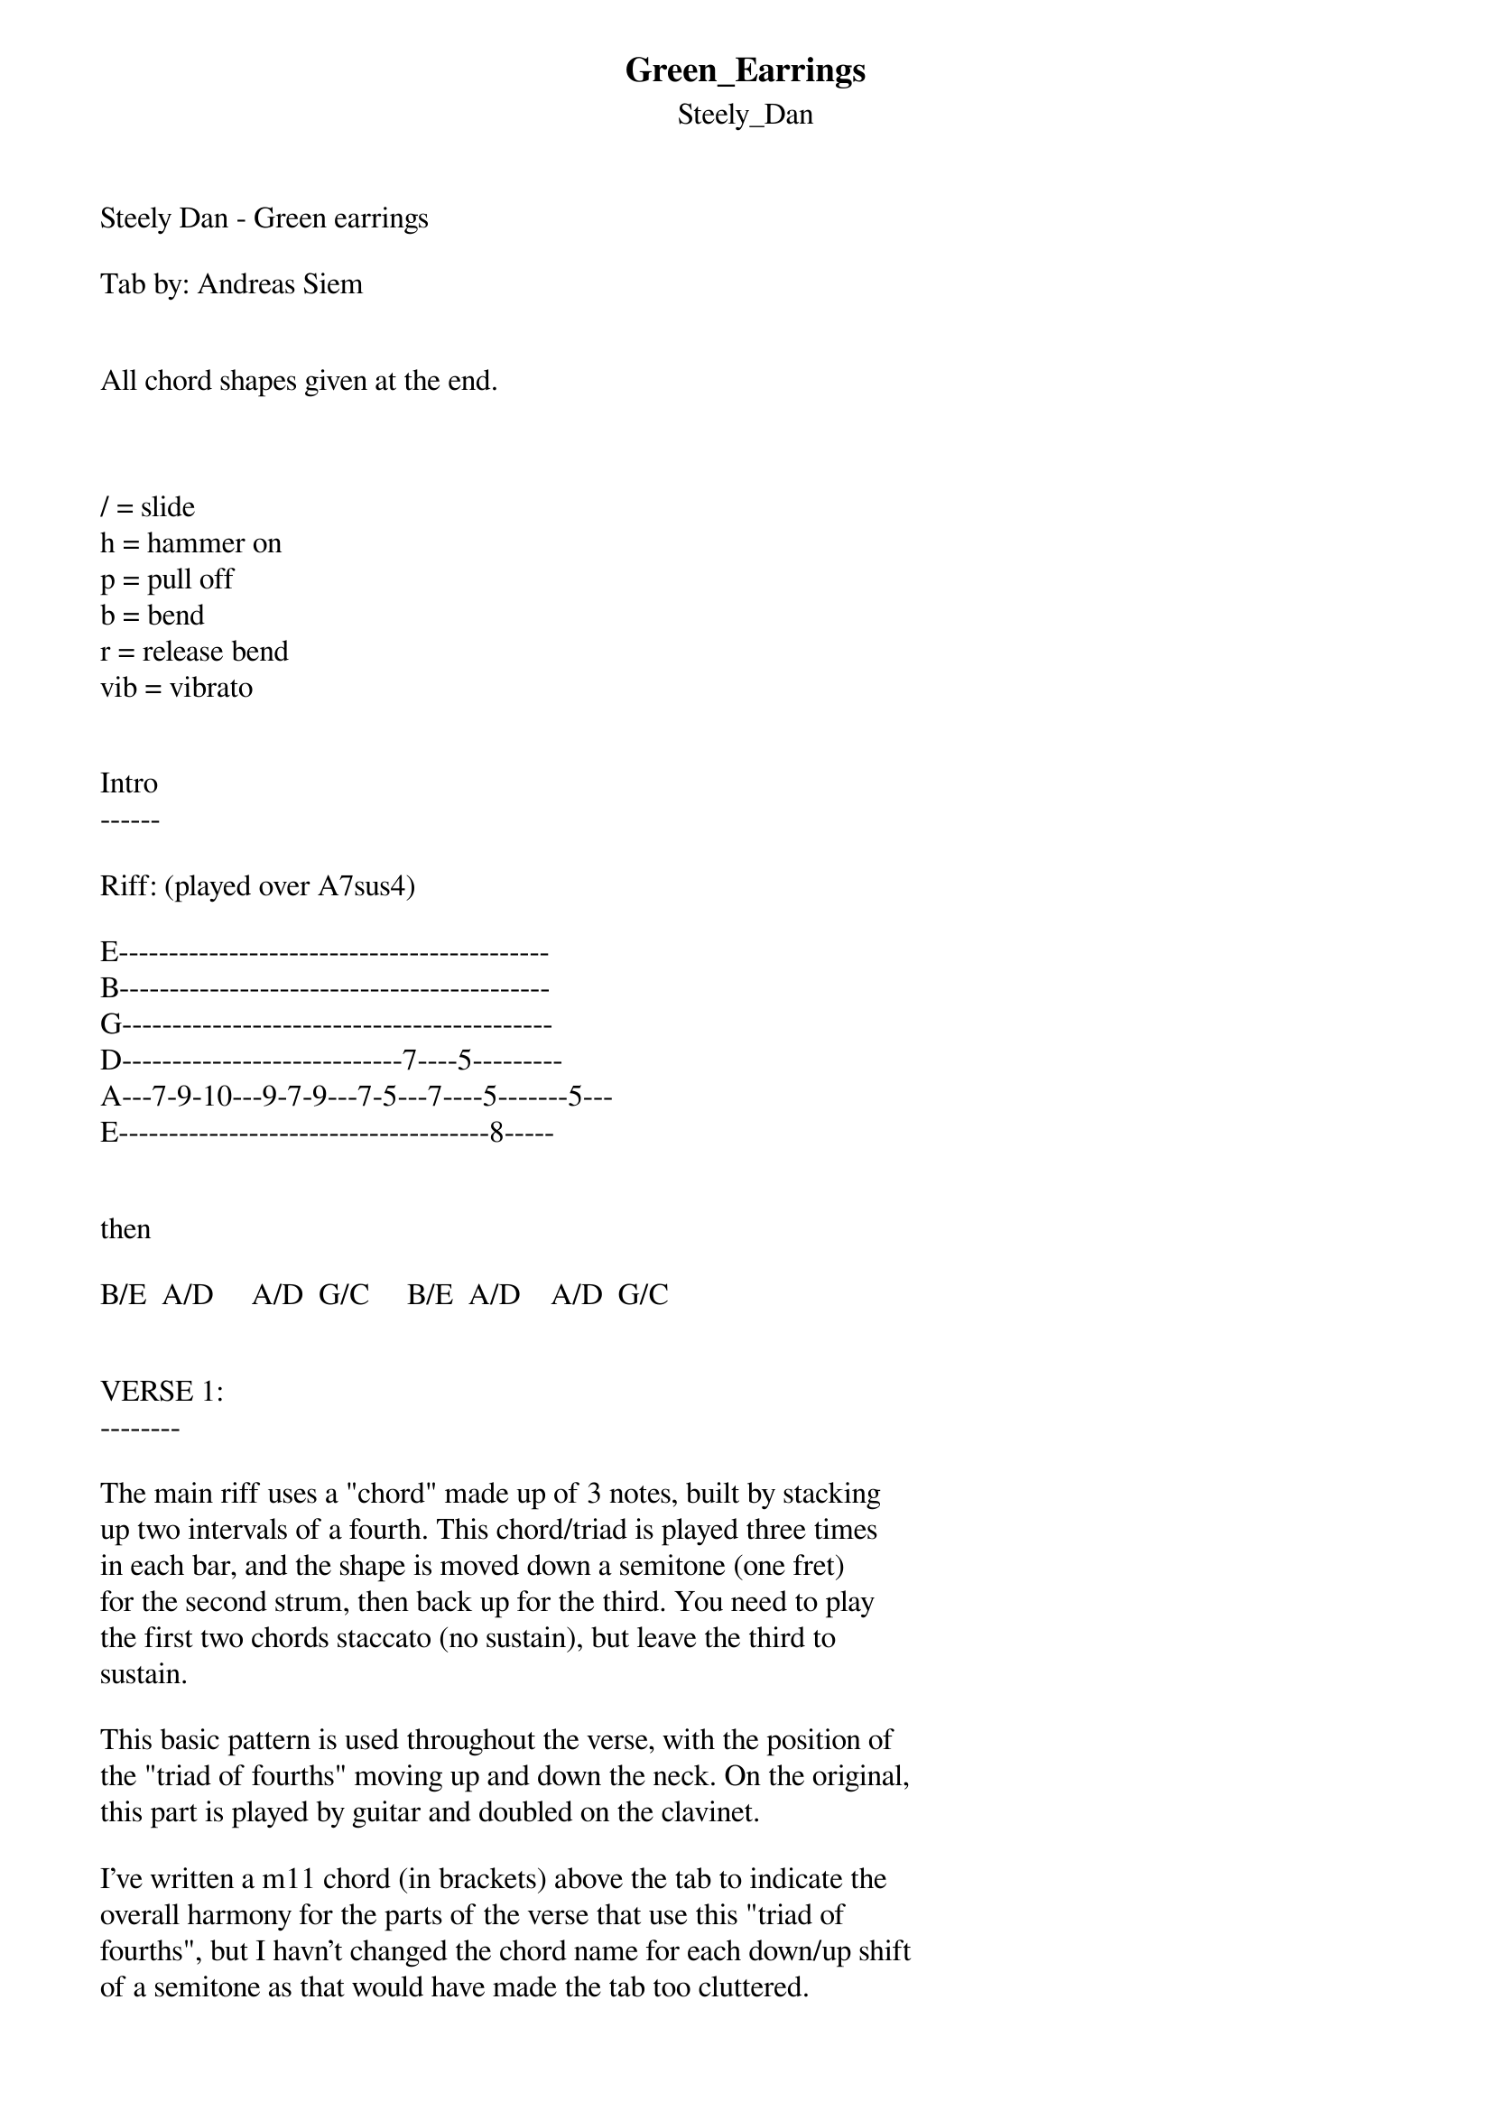 {t: Green_Earrings}
{st: Steely_Dan}
Steely Dan - Green earrings

Tab by: Andreas Siem


All chord shapes given at the end.

 

/ = slide
h = hammer on
p = pull off
b = bend
r = release bend
vib = vibrato


Intro
------

Riff: (played over A7sus4)

E-------------------------------------------
B-------------------------------------------
G-------------------------------------------
D----------------------------7----5---------
A---7-9-10---9-7-9---7-5---7----5-------5---
E-------------------------------------8-----


then

B/E  A/D     A/D  G/C     B/E  A/D    A/D  G/C


VERSE 1:
--------

The main riff uses a "chord" made up of 3 notes, built by stacking
up two intervals of a fourth. This chord/triad is played three times
in each bar, and the shape is moved down a semitone (one fret) 
for the second strum, then back up for the third. You need to play
the first two chords staccato (no sustain), but leave the third to
sustain.

This basic pattern is used throughout the verse, with the position of
the "triad of fourths" moving up and down the neck. On the original,
this part is played by guitar and doubled on the clavinet.

I've written a m11 chord (in brackets) above the tab to indicate the
overall harmony for the parts of the verse that use this "triad of 
fourths", but I havn't changed the chord name for each down/up shift 
of a semitone as that would have made the tab too cluttered.

Note that for the other chord changes, the chord names again reflect the
overall harmony, and not only what the rhythm guitar plays.


There's a short 5-note riff that comes in during the verse in a couple
of places. This riff is:

E-------------------------
B-------------------------
G-------------------------
D----8-9-10-----7---------
A------------7------------
E-------------------------

It's played by the guitar and bass - I've indicated where it comes
with \[Riff\] at the appropriate place in the lyrics.


Main riff:
----------

  (Am11)

E---8-7-8------8-7-8-----8-7-8------8-7-8---
B---8-7-8------8-7-8-----8-7-8------8-7-8--- 
G---7-6-7------7-6-7-----7-6-7------7-6-7---
D-------------------------------------------
A-------------------------------------------
E-------------------------------------------


  (Am11)

E---8-7-8--------8-7-8-------8-7-8--------8-7-8---
B---8-7-8--------8-7-8-------8-7-8--------8-7-8--- 
G---7-6-7--------7-6-7-------7-6-7--------7-6-7---
D-------------------------------------------------
A-------------------------------------------------
E-------------------------------------------------

   Cold,   daring  \[Riff\]  no   flies on me



  (Am11)

E---8-7-8--------8-7-8---------8-7-8---------8-7-8---
B---8-7-8--------8-7-8---------8-7-8---------8-7-8--- 
G---7-6-7--------7-6-7---------7-6-7---------7-6-7---
D----------------------------------------------------
A----------------------------------------------------
E----------------------------------------------------

  Sorry,   angel \[Riff\] I must take  what I see



     (Gm11)            (Am11)

E------------6-5-6----------8-7-8---------
B------------6-5-6----------8-7-8---------
G------------5-4-5----------7-6-7---------
D-----------------------------------------
A-----------------------------------------
E-----------------------------------------

 Green Earrings       I remember  

 

      Gm7   Am7  Gbsus2/Bb     Bm7  (Bm11)

E------6----8------9--------9---10--10-9-10---
B------6----8------9--------9---10--10-9-10---
G------5----7------8--------8---9---9--8-9----
D---------------------------------------------
A---------------------------------------------
E---------------------------------------------

 The rings  of   rare       de-sign  



     (Cm11)             A/B          G/A

E--------11-10-11--------9------------7-------
B--------11-10-11--------10-----------8-------
G--------10-9--10--------9------------7-------
D------------------------9------------7-------
A---------------------------------------------
E---------------------------------------------
          
 I remember         that look in your eye 



      (Am11)

E----------8-7-8------8-7-8-----8-7-8----
B----------8-7-8------8-7-8-----8-7-8----
G----------7-6-7------7-6-7-----7-6-7----
D----------------------------------------
A----------------------------------------
E----------------------------------------

 I don't mind    


B/E  A/D      A/D  G/C      B/E  A/D    A/D  G/C



VERSE 2:
--------

As above - except the rhythm guitar varies the main riff:

E--8--7--8---11-12-----8--7--8---7-8--x-x--8--7--8---11-12----8-7-8-
B--8--7--8---9--10-----8--7--8---7-8--x-x--8--7--8---9--10----8-7-8-
G--7--6--7---11-12-----7--6--7---6-7--x-x--7--6--7---11-12----7-6-7-
D-------------------------------------------------------------------
A-------------------------------------------------------------------
E-------------------------------------------------------------------

Use this idea throughout the verse, with ad lib rhythmic variations.

(The 5-note riff is played only by the bass in this verse, except for
the one right at the end, after "I don't mind", which is played by bass 
and guitar)


(Am11)
Greek medallion \[Riff\] sparkles when you smile

(Am11)
Sorry angel \[Riff\] I get hungry like a child

     (Gm11)       (Am11)
Green Earrings, I remember

    Gm7   Am7  Gbsus2/Bb   Bm7  (Bm11)
The rings of   rare     design

    (Cm11)      A/B          G/A
I remember that look in your eye

(Am11)
I don't mind, I don't mind \[Riff\]



INSTRUMENTAL:
--------------

I've written out some of the great rhythm guitar playing separately
for this instrumental section. The line of tab above the chords is 
the melody line (lead guitar), and the tab below the chords is the 
rhythm guitar part. For this rhythm part, let the notes ring and 
sustain as long as possible as the different chords are spelled out.

The chord names are based mainly on the clavinet part and give the 
"overall" harmony. For the Bm7 chords you could try a Bm9 shape
(e.g 797779 or 7 9 7 7 10 9) as an alternative.


E-------------5--------------------------------5--------------
B--7------------6-5------------7-----------------6-5----------
G-------------------------------------------------------------
D-------------------------------------------------------------
A-------------------------------------------------------------
E-------------------------------------------------------------

   Bm7          F#m9           Bm7                 Aadd2     

E------------9-----------4-------------------9------------0---
B--------9h10---------4h5--5-------9h10p9h10--10----------0---
G-------9------------4------------9---------------------2-----
D----12------------7----------(12)--------------------2-------
A--9-------------4-------------9--------------------0---------
E-------------------------------------------------------------




E--------------------------------------------------------
B--5-------------------8-6---------4-3---4---3-------4b5-
G--------------------5-----------------5----------3------
D------------------7-------------------------------------
A--------------------------------------------------------
E--------------------------------------------------------

  Dm9                     Cm9         Bbmaj7 Ebmaj7   Aadd2

E------------12-12-----------------------------------------
B------12h13-------13-----------8---------------------0----
G------12-------------12------------------------------2----
D----15-----------------------8---8------7---5--------2----
A--12-----------------------6------------------------------
E----------------------------------------------------------


The last note of the lead guitar part (melody line) is bent up 
very slowly.



(short drum break for a bar or so)


First Guitar Solo:
-------------------

This is another great solo by Denny Dias. To keep the runs sounding
fluid you have to use all your fingers - the fourth finger in particular
is used a lot (the first slide should be played with the 4th finger).



       Fm9    

E---12/11--8p7-10--6--8---6--6--6/8\6---6------------------------------
B--x--------------------9-------------8---8--6--6/8----6------------6--
G-x------------------------------------------------------7---5--7-8----
D----------------------------------------------------------8-----------
A----------------------------------------------------------------------
E----------------------------------------------------------------------


  Bb/Eb                               Ebm9    

E-------6-8-7-6---10-8-6---6----------------------------6/8--6------
B---7-8---------8--------8---6-8-7-6--6----------6--9-6--------x----
G----------------------------------------6--------------------------
D-------------------------------------------8-----------------------
A-------------------------------------------------------------------
E-------------------------------------------------------------------


    Ab/Db                      E/F#       

E---6/4-----------4-----------------------------4-4/6---------------
B--------4--4h5h6---4---------------------4-5-7-------7-9--9-9/11---
G----------------------6-5------3-4-6---6---------------------------
D--------------------------6----------------------------------------
A-------------------------------------------------------------------
E-------------------------------------------------------------------


                                F/G  

E--------------------------9----8/10--8--10-----8p7-------5--------
B--11/12--12-12/14--12--12------------------10-------8-------6-----
G------------------------------------------------------9-------7---
D------------------------------------------------------------------
A------------------------------------------------------------------
E------------------------------------------------------------------



E---3-------1-------3----5--
B------5-------3-------5----
G--------5-------3----------
D---------------------------
A---------------------------
E---------------------------



B/E  A/D     A/D  G/C      B/E  A/D    A/D  G/C


Second Guitar Solo:
--------------------

The 2nd guitar solo is played over the main riff (Am11).
The rhythm guitar uses the same patterns as Verse 2.

 (Am11)

E--------------------5-------------------------------------------
B--------------------5-------------------------------------------
G----------------5---7b8r7p5------5--------------------5--------
D-----5-5--5-7-7--------------7-7---7-5h7-7p5--7-7-5-7----5-7---
A-5h7-----------------------------------------------------------
E---------------------------------------------------------------
                                                                
                                            

E----------------------------------------------
B----------------8---------------------8-8-8---
G------------7s9-------------------7s9---------
D----7-7-7-7-----------7-7-7-7-7-7-------------
A----------------------------------------------
E----------------------------------------------

                         ^^^^^^^^^    
                   There are actually a lot more notes here than 
                   I've written out, so just repeat the note very 
                   fast (listen to the original to get the idea).


 (Am11)

E-------------------------------------------------------
B-----------------8-8-8-8--7-5-7p5----------------------
G-------------7s9-------------------7-5-7p5-------------
D---7-7-7-7-7--------------------------------7p5-7-7p5--
A-------------------------------------------------------
E-------------------------------------------------------


 (Am11)

E-----5--5vib----------------------------------5----5----3------
B----x--------8-7-8vib---5-5vib---------------------------------
G---x---------------------------7-5vib--------------------------
D--x-----------------------------------7--5--7---7----7----5----
A---------------------------------------------------------------
E------------------------------------------------------------3--


After the solo, the song returns to the verse at the point where 
the main riff moves down to Gm11: 



     (Gm11)       (Am11)
Green Earrings, I remember

    Gm7   Am7  Gbsus2/Bb   Bm7  (Bm11)
The rings of   rare     design

    (Cm11)      A/B          G/A
I remember that look in your eye

(Am11)
I don't mind, I don't mind


B/E  A/D     A/D  G/C      B/E  A/D    A/D  G/C


Outtro:
--------

Repeat the main riff over an A bass and fade.



Chord Shapes:
--------------

Just to make typing easier, a=10, b=11


EADGBE    EADGBE    EADGBE    EADGBE   
x0778x    x79877    x57655    x35433    
 
A7sus4      B/E       A/D       G/C      



EADGBE    EADGBE     EADGBE     EADGBE 
3xx331    5xx553     6xx674     7xx775     

 Gm7       Am7      Gbsus2/Bb     Bm7      

The shapes above work well for "rings of rare design" line, 
but you might find them a bit awkward to play. I think they 
echo the sound of the vocal harmonies nicely, but you can try
the following shapes for something a bit easier:

EADGBE    EADGBE     EADGBE     EADGBE 
3x333x    5x555x     6x667x     7x777x     

 Gm7       Am7      Gbsus2/Bb     Bm7      
 


EADGBE    EADGBE    EADGBE    EADGBE    EADGBE    EADGBE
xx99a9    xx7787    7x7777    x9799x    x5355x    x3133x

 A/B        G/A       Bm7      F#m9       Dm9       Cm9  
                        


EADGBE    EADGBE    EADGBE    EADGBE    EADGBE    EADGBE
x0965x    6x776x    x6878x    x0242x    x8688x    x68766

Aadd2     Bbmaj7    Ebmaj7    Aadd2(II)   Fm9      Ab/Eb

          ^^^^^^^^^^^^^^^^^
          For a smoother change between these
          two chords, leave off the top note.
                                          

EADGBE    EADGBE    EADGBE    EADGBE   
x6466x    x46544    2x2100    3x321x    

 Ebm9     Ab/Db      E/F#      F/G 
